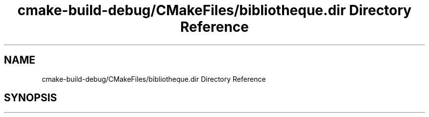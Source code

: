 .TH "cmake-build-debug/CMakeFiles/bibliotheque.dir Directory Reference" 3 "Tue Apr 27 2021" "Version 1.1" "Bibliotheque virtuelle" \" -*- nroff -*-
.ad l
.nh
.SH NAME
cmake-build-debug/CMakeFiles/bibliotheque.dir Directory Reference
.SH SYNOPSIS
.br
.PP

